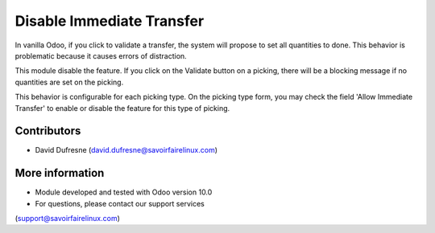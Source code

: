 ==========================
Disable Immediate Transfer
==========================
In vanilla Odoo, if you click to validate a transfer, the system will propose to set
all quantities to done. This behavior is problematic because it causes errors of distraction.

This module disable the feature. If you click on the Validate button on a picking,
there will be a blocking message if no quantities are set on the picking.

This behavior is configurable for each picking type.
On the picking type form, you may check the field 'Allow Immediate Transfer' to enable or disable the feature for this type of picking.

Contributors
------------
* David Dufresne (david.dufresne@savoirfairelinux.com)

More information
----------------
* Module developed and tested with Odoo version 10.0
* For questions, please contact our support services
(support@savoirfairelinux.com)
